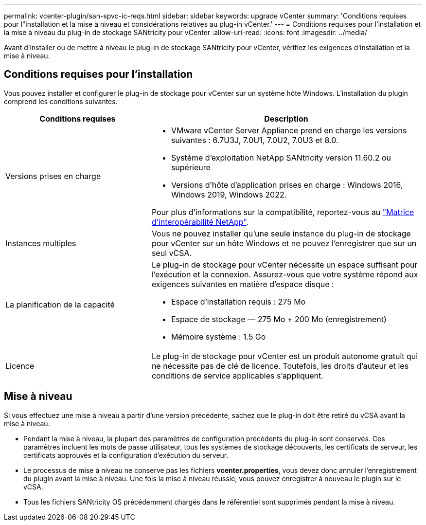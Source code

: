 ---
permalink: vcenter-plugin/san-spvc-ic-reqs.html 
sidebar: sidebar 
keywords: upgrade vCenter 
summary: 'Conditions requises pour l"installation et la mise à niveau et considérations relatives au plug-in vCenter.' 
---
= Conditions requises pour l'installation et la mise à niveau du plug-in de stockage SANtricity pour vCenter
:allow-uri-read: 
:icons: font
:imagesdir: ../media/


[role="lead"]
Avant d'installer ou de mettre à niveau le plug-in de stockage SANtricity pour vCenter, vérifiez les exigences d'installation et la mise à niveau.



== Conditions requises pour l'installation

Vous pouvez installer et configurer le plug-in de stockage pour vCenter sur un système hôte Windows. L'installation du plugin comprend les conditions suivantes.

[cols="35h,~"]
|===
| Conditions requises | Description 


 a| 
Versions prises en charge
 a| 
* VMware vCenter Server Appliance prend en charge les versions suivantes : 6.7U3J, 7.0U1, 7.0U2, 7.0U3 et 8.0.
* Système d'exploitation NetApp SANtricity version 11.60.2 ou supérieure
* Versions d'hôte d'application prises en charge : Windows 2016, Windows 2019, Windows 2022.


Pour plus d'informations sur la compatibilité, reportez-vous au http://mysupport.netapp.com/matrix["Matrice d'interopérabilité NetApp"^].



 a| 
Instances multiples
 a| 
Vous ne pouvez installer qu'une seule instance du plug-in de stockage pour vCenter sur un hôte Windows et ne pouvez l'enregistrer que sur un seul vCSA.



 a| 
La planification de la capacité
 a| 
Le plug-in de stockage pour vCenter nécessite un espace suffisant pour l'exécution et la connexion. Assurez-vous que votre système répond aux exigences suivantes en matière d'espace disque :

* Espace d'installation requis : 275 Mo
* Espace de stockage — 275 Mo + 200 Mo (enregistrement)
* Mémoire système : 1.5 Go




 a| 
Licence
 a| 
Le plug-in de stockage pour vCenter est un produit autonome gratuit qui ne nécessite pas de clé de licence. Toutefois, les droits d'auteur et les conditions de service applicables s'appliquent.

|===


== Mise à niveau

Si vous effectuez une mise à niveau à partir d'une version précédente, sachez que le plug-in doit être retiré du vCSA avant la mise à niveau.

* Pendant la mise à niveau, la plupart des paramètres de configuration précédents du plug-in sont conservés. Ces paramètres incluent les mots de passe utilisateur, tous les systèmes de stockage découverts, les certificats de serveur, les certificats approuvés et la configuration d'exécution du serveur.
* Le processus de mise à niveau ne conserve pas les fichiers *vcenter.properties*, vous devez donc annuler l'enregistrement du plugin avant la mise à niveau. Une fois la mise à niveau réussie, vous pouvez enregistrer à nouveau le plugin sur le vCSA.
* Tous les fichiers SANtricity OS précédemment chargés dans le référentiel sont supprimés pendant la mise à niveau.

